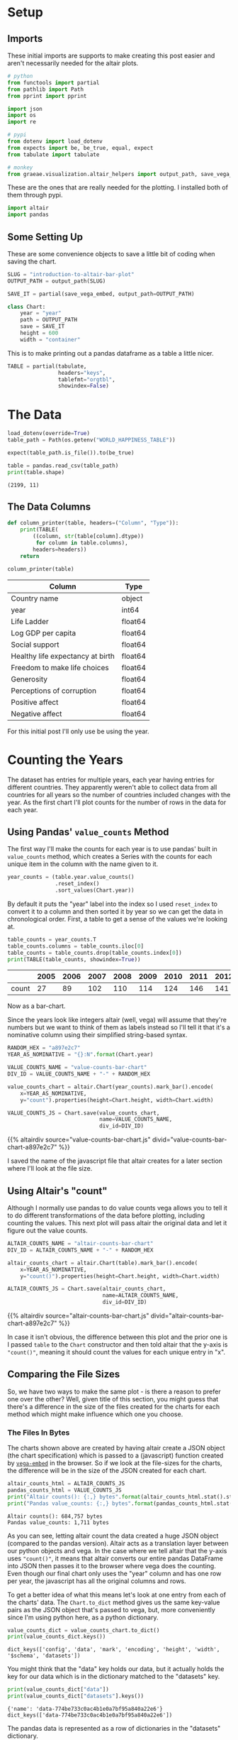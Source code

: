 #+BEGIN_COMMENT
.. title: Introduction To Altair: Bar Plot
.. slug: introduction-to-altair-bar-plot
.. date: 2024-03-06 16:57:41 UTC-08:00
.. tags: altair,bowling,visualization
.. category: Visualization
.. link: 
.. description: Continuing the Altair Introduction with a plot of the countries per year.
.. type: text
.. template: altair.tmpl
#+END_COMMENT
#+OPTIONS: ^:{}
#+TOC: headlines 3
#+PROPERTY: header-args :session ~/.local/share/jupyter/runtime/kernel-470e6ac6-16c0-4782-8853-e512588ce54c-ssh.json

#+BEGIN_SRC python :results none :exports none
%load_ext autoreload
%autoreload 2
#+END_SRC

* Setup
** Imports

These initial imports are supports to make creating this post easier and aren't necessarily needed for the altair plots.

#+begin_src python :results none
# python
from functools import partial
from pathlib import Path
from pprint import pprint

import json
import os
import re

# pypi
from dotenv import load_dotenv
from expects import be, be_true, equal, expect
from tabulate import tabulate

# monkey
from graeae.visualization.altair_helpers import output_path, save_vega_embed
#+end_src

These are the ones that are really needed for the plotting. I installed both of them through pypi.

#+begin_src python :results none
import altair
import pandas
#+end_src

** Some Setting Up

These are some convenience objects to save a little bit of coding when saving the chart.

#+begin_src python :results none
SLUG = "introduction-to-altair-bar-plot"
OUTPUT_PATH = output_path(SLUG)

SAVE_IT = partial(save_vega_embed, output_path=OUTPUT_PATH)

class Chart:
    year = "year"
    path = OUTPUT_PATH
    save = SAVE_IT
    height = 600
    width = "container"
#+end_src

This is to make printing out a pandas dataframe as a table a little nicer.

#+begin_src python :results none
TABLE = partial(tabulate,
                headers="keys",
                tablefmt="orgtbl",
                showindex=False)
#+end_src

* The Data

#+begin_src python :results output :exports both
load_dotenv(override=True)
table_path = Path(os.getenv("WORLD_HAPPINESS_TABLE"))

expect(table_path.is_file()).to(be_true)

table = pandas.read_csv(table_path)
print(table.shape)
#+end_src

#+RESULTS:
: (2199, 11)

** The Data Columns

#+begin_src python :results none
def column_printer(table, headers=("Column", "Type")):
    print(TABLE(
        ((column, str(table[column].dtype))
         for column in table.columns),
        headers=headers))
    return
#+end_src

#+begin_src python :results output :exports both
column_printer(table)
#+end_src

| Column                           | Type    |
|----------------------------------+---------|
| Country name                     | object  |
| year                             | int64   |
| Life Ladder                      | float64 |
| Log GDP per capita               | float64 |
| Social support                   | float64 |
| Healthy life expectancy at birth | float64 |
| Freedom to make life choices     | float64 |
| Generosity                       | float64 |
| Perceptions of corruption        | float64 |
| Positive affect                  | float64 |
| Negative affect                  | float64 |

For this initial post I'll only use be using the year.

* Counting the Years
The dataset has entries for multiple years, each year having entries for different countries. They apparently weren't able to collect data from all countries for all years so the number of countries included changes with the year. As the first chart I'll plot counts for the number of rows in the data for each year.

** Using Pandas' ~value_counts~ Method

The first way I'll make the counts for each year is to use pandas' built in ~value_counts~ method, which creates a Series with the counts for each unique item in the column with the name given to it.

#+begin_src python :results none
year_counts = (table.year.value_counts()
               .reset_index()
               .sort_values(Chart.year))
#+end_src

By default it puts the "year" label into the index so I used ~reset_index~ to convert it to a column and then sorted it by year so we can get the data in chronological order. First, a table to get a sense of the values we're looking at.

#+begin_src python :results output :exports both
table_counts = year_counts.T
table_counts.columns = table_counts.iloc[0]
table_counts = table_counts.drop(table_counts.index[0])
print(TABLE(table_counts, showindex=True))
#+end_src

|       |   2005 |   2006 |   2007 |   2008 |   2009 |   2010 |   2011 |   2012 |   2013 |   2014 |   2015 |   2016 |   2017 |   2018 |   2019 |   2020 |   2021 |   2022 |
|-------+--------+--------+--------+--------+--------+--------+--------+--------+--------+--------+--------+--------+--------+--------+--------+--------+--------+--------|
| count |     27 |     89 |    102 |    110 |    114 |    124 |    146 |    141 |    136 |    144 |    142 |    141 |    147 |    141 |    143 |    116 |    122 |    114 |


Now as a bar-chart.

Since the years look like integers altair (well, vega) will assume that they're numbers but we want to think of them as labels instead so I'll tell it that it's a nominative column using their simplified string-based syntax.

#+begin_src python :results output :exports both
RANDOM_HEX = "a897e2c7"
YEAR_AS_NOMINATIVE = "{}:N".format(Chart.year)

VALUE_COUNTS_NAME = "value-counts-bar-chart"
DIV_ID = VALUE_COUNTS_NAME + "-" + RANDOM_HEX

value_counts_chart = altair.Chart(year_counts).mark_bar().encode(
    x=YEAR_AS_NOMINATIVE,
    y="count").properties(height=Chart.height, width=Chart.width)

VALUE_COUNTS_JS = Chart.save(value_counts_chart,
                             name=VALUE_COUNTS_NAME,
                             div_id=DIV_ID)
#+end_src

{{% altairdiv source="value-counts-bar-chart.js" divid="value-counts-bar-chart-a897e2c7" %}}

I saved the name of the javascript file that altair creates for a later section where I'll look at the file size.

** Using Altair's "count"

Although I normally use pandas to do value counts vega allows you to tell it to do different transformations of the data before plotting, including counting the values. This next plot will pass altair the original data and let it figure out the value counts.

#+begin_src python :results output :exports both
ALTAIR_COUNTS_NAME = "altair-counts-bar-chart"
DIV_ID = ALTAIR_COUNTS_NAME + "-" + RANDOM_HEX

altair_counts_chart = altair.Chart(table).mark_bar().encode(
    x=YEAR_AS_NOMINATIVE,
    y="count()").properties(height=Chart.height, width=Chart.width)

ALTAIR_COUNTS_JS = Chart.save(altair_counts_chart,
                              name=ALTAIR_COUNTS_NAME,
                              div_id=DIV_ID)
#+end_src

{{% altairdiv source="altair-counts-bar-chart.js" divid="altair-counts-bar-chart-a897e2c7" %}}

#+begin_notecard
In case it isn't obvious, the difference between this plot and the prior one is I passed ~table~ to the ~Chart~ constructor and then told altair that the y-axis is ~"count()"~, meaning it should count the values for each unique entry in "x".
#+end_notecard

** Comparing the File Sizes

So, we have two ways to make the same plot - is there a reason to prefer one over the other? Well, given title of this section, you might guess that there's a difference in the size of the files created for the charts for each method which might make influence which one you choose.

*** The Files In Bytes

The charts shown above are created by having altair create a JSON object (the chart specification) which is passed to a (javascript) function created by [[https://github.com/vega/vega-embed][~vega-embed~]] in the browser. So if we look at the file-sizes for the charts, the difference will be in the size of the JSON created for each chart.

#+begin_src python :results output :exports both
altair_counts_html = ALTAIR_COUNTS_JS
pandas_counts_html = VALUE_COUNTS_JS
print("Altair counts(): {:,} bytes".format(altair_counts_html.stat().st_size))
print("Pandas value_counts: {:,} bytes".format(pandas_counts_html.stat().st_size))
#+end_src

#+RESULTS:
: Altair counts(): 684,757 bytes
: Pandas value_counts: 1,711 bytes

As you can see, letting altair count the data created a huge JSON object (compared to the pandas version). Altair acts as a translation layer between our python objects and vega. In the case where we tell altair that the y-axis uses ~"count()"~,  it means that altair converts our entire pandas DataFrame into JSON then passes it to the browser where vega does the counting. Even though our final chart only uses the "year" column and has one row per year, the javascript has all the original columns and rows.

To get a better idea of what this means let's look at one entry from each of the charts' data. The ~Chart.to_dict~ method gives us the same key-value pairs as the JSON object that's passed to vega, but, more conveniently since I'm using python here, as a python dictionary.

#+begin_src python :results output :exports both
value_counts_dict = value_counts_chart.to_dict()
print(value_counts_dict.keys())
#+end_src

#+RESULTS:
: dict_keys(['config', 'data', 'mark', 'encoding', 'height', 'width', '$schema', 'datasets'])

You might think that the "data" key holds our data, but it actually holds the key for our data which is in the dictionary matched to the "datasets" key.

#+begin_src python :results output :exports both
print(value_counts_dict["data"])
print(value_counts_dict["datasets"].keys())
#+end_src

#+RESULTS:
: {'name': 'data-774be733c0ac4b1e0a7bf95a840a22e6'}
: dict_keys(['data-774be733c0ac4b1e0a7bf95a840a22e6'])

The pandas data is represented as a row of dictionaries in the "datasets" dictionary.

#+begin_src python :results output :exports both
name = value_counts_dict["data"]["name"]
frame = value_counts_dict["datasets"][name]
print(frame)
#+end_src

#+RESULTS:
: [{'year': 2005, 'count': 27}, {'year': 2006, 'count': 89}, {'year': 2007, 'count': 102}, {'year': 2008, 'count': 110}, {'year': 2009, 'count': 114}, {'year': 2010, 'count': 124}, {'year': 2011, 'count': 146}, {'year': 2012, 'count': 141}, {'year': 2013, 'count': 136}, {'year': 2014, 'count': 144}, {'year': 2015, 'count': 142}, {'year': 2016, 'count': 141}, {'year': 2017, 'count': 147}, {'year': 2018, 'count': 141}, {'year': 2019, 'count': 143}, {'year': 2020, 'count': 116}, {'year': 2021, 'count': 122}, {'year': 2022, 'count': 114}]

Since the altair ~counts()~ version is so large let's make a function to pull out one entry from each of the datasets just to show how the data is passed to vega.

#+begin_src python :results none
def data_print(chart, index: int=0) -> None:
    """Print an entry in the data

    Params
     - `chart`: chart with data to print
     - `index`: index of data item to print
    """
    KEY = "datasets"

    chart_data = chart.to_dict()[KEY]
    data_key = list(chart_data.keys())[0]
    data = chart_data[data_key]
    print("Number of Entries in the Data: {:,}".format(len(data)))
    print("Item {}: \n".format(index))
    pprint(data[index])
    return
#+end_src

I already showed the ~value_counts_chart~ data above, but, let's do it again so we can compare it directly to the ~altair_counts_chart~ data.

#+begin_src python :results output :exports both
data_print(value_counts_chart)
#+end_src

#+RESULTS:
: Number of Entries in the Data: 18
: Item 0: 
: 
: {'count': 27, 'year': 2005}

So the "dataset" passed to vega has 18 entries (one per year in our ~year_counts~ DataFrame) and the first entry matches the first row in that DataFrame. Now let's look at the dictionary for the JSON passed to vega to create the counts.

#+begin_src python :results output :exports both
data_print(altair_counts_chart)
#+end_src

#+RESULTS:
#+begin_example
Number of Entries in the Data: 2,199
Item 0: 

{'Country name': 'Afghanistan',
 'Freedom to make life choices': 0.718,
 'Generosity': 0.168,
 'Healthy life expectancy at birth': 50.5,
 'Life Ladder': 3.724,
 'Log GDP per capita': 7.35,
 'Negative affect': 0.258,
 'Perceptions of corruption': 0.882,
 'Positive affect': 0.414,
 'Social support': 0.451,
 'year': 2008}
#+end_example

#+begin_src python :results output :exports both
print("{:,}".format(len(table)))
#+end_src

#+RESULTS:
: 2,199

As expected, altair converted our entire ~table~ DataFrame to JSON and passed it to vega for the second chart, inflating the amount of text sent to the browser a bit. It might or might not make a difference in this broadband world, but it's something to be aware of if you put multiple charts into one page or have a really large data set.

One thing that occurred to me is that since the data is creating one object per row, rather than mapping a column to an array (the intuitive assumption on my part was that you'd have something like ~{"column-name":[1, 2, 3]}~ rather than ~{"column-name": 1}, {"column-name": 2}, {"column-name": 3}~ ), then in the cases where the column names are longer than the data points in their column (as is the case for most of my data-frames (I like names a bit verbose)) most of the "dataset" passed to vega is made up of the column names rather than the data values. So, if nothing else, it would probably help quite a bit to get rid of columns that aren't used in the chart.

See the [[https://altair-viz.github.io/user_guide/large_datasets.html][altair documentation on Large Datasets]] for more information.
* A Chart, Part By Part

** Altair's Chart

#+begin_src python :results output :exports both
chart = altair.Chart(year_counts)
print(type(chart))
expect(chart.data).to(be(year_counts))
#+end_src

#+RESULTS:
: <class 'altair.vegalite.v5.api.Chart'>

The ~Chart~ class is defined in ~altair.vegalite.v5.api~. This is its docstring description:

#+begin_quote
Create a basic Altair/Vega-Lite chart.


Although it is possible to set all Chart properties as constructor attributes,
it is more idiomatic to use methods such as ~mark_point()~, ~encode()~,
~transform_filter()~, ~properties()~, etc. See Altair's documentation
for details and examples: http://altair-viz.github.io/.
#+end_quote

The attributes set by the ~Chart~ class' constructor (it also accepets other keyword parameters that are passed to its parent classes) are:

 - data
 - encoding
 - mark
 - width
 - height

By default they're set to ~Undefined~ which is an altair-defined object (see ~altair.utils.schemapi~), and as noted, you don't normally set the attributes using the constructor (other than ~data~ which isn't mentioned in the docstring but appears to be passed to the ~Chart~ constructor by convention).

Here's a diagram of the ~Chart~ (defined in ~altair.vegalite.v5.api~).

#+begin_src plantuml :file ../files/posts/introduction-to-altair-bar-plot/chart.png :exports none
!theme mars

class Chart {
 + data: DataFrameLike
 + encoding: core.FacetedEncoding
 + mark: str
 + width: int
 + height: int

 + from_dict():  core.SchemaBase
 + to_dict(): dict
 + transformed_data(): DataFrameLike
 + add_params(): Chart
 + interactive(): Chart
}

TopLevelMixin <|-- Chart
_EncodingMixin <|-- Chart
mixin.MarkMethodMixin <|-- Chart
core.TopLevelUnitSpec <|-- Chart
#+end_src

#+RESULTS:
[[file:../files/posts/introduction-to-altair-bar-plot/chart.png]]

[[img-url:chart.png]]

** A Bar Chart

Once we have a chart object we tell altair that we want it to be a bar chart using the ~mark_bar~ method.

#+begin_src python :results output :exports both
bar_chart = chart.mark_bar()
print(type(bar_chart))
#+end_src

#+RESULTS:
: <class 'altair.vegalite.v5.api.Chart'>


The ~mark_~ methods are defined in the ~MarkMethodMixin~ class (a parent of ~Chart~) which is defined in ~altair.vegalite.v5.schema.mixins~ module.

#+begin_src plantuml :file ../files/posts/introduction-to-altair-bar-plot/mark-mixin.png :exports none
!theme mars

class MarkMethodMixin {

mark_arc(): Self
mark_area(): Self
mark_bar(): Self
mark_boxplot(): Self
mark_circle(): Self
mark_errorband(): Self
mark_errorbar(): Self
mark_geoshape(): Self
mark_image(): Self
mark_line(): Self
mark_point(): Self
mark_rect(): Self
mark_rule(): Self
mark_square(): Self
mark_text(): Self
mark_tick(): Self
mark_trail(): Self
}
#+end_src

#+RESULTS:
[[file:../files/posts/introduction-to-altair-bar-plot/mark-mixin.png]]

[[img-url:mark-mixin.png][MarkMixin Class]]

Looking in the ~mark_bar~ method, there's a lot of arguments you could pass to it, but fundamentally all it's really doing is making a copy of itself, setting the ~mark~ attribute to ~bar~ and then returning the copy.


#+begin_src python :results output :exports both
print("Original Chart mark: '{}'".format(chart.mark))
print("Bar Chart mark: '{}'".format(bar_chart.mark))

expect(bar_chart).to_not(be(chart))
#+end_src

#+RESULTS:
: Original Chart mark: 'Undefined'
: Bar Chart mark: 'bar'

** SchemaBase

~altair.utils.schemapi~.

#+begin_src plantuml :file ../files/posts/introduction-to-altair-bar-plot/schema-base.png :exports none
!theme mars

class SchemaBase {

+ copy(): Self
}
#+end_src

#+RESULTS:
[[file:../files/posts/introduction-to-altair-bar-plot/schema-base.png]]

[[img-url:schema-base.png]]

There are many more methods in ~altair.utils.schemapi.SchemaBase~ but I'm highlighting ~copy~ here because it gets used quite a bit by the other classes but is defined in this somewhat obscure place. The behavior is what you'd expect so I don't see a need to go over it, but it's one of those mystery methods that just pops up when you use deep inheritance like this that makes you wonder what's going on so I'll document it here, for now.

*** TopLevelUnitSpec

If you look at the parents of the ~Chart~ you might notice that it doesn't have the ~SchemaBase~ as one of its parents. So how does it end up with the ~copy~ method? Well, it does have the ~core.TopLevelUnitSpec~ as one of its parents and that in turn (eventually) inherits from the ~SchemaBase~.

#+begin_src plantuml :file ../files/posts/introduction-to-altair-bar-plot/top-level-unit-spec.png :exports none
!theme mars

altair.utils.schemapi.SchemaBase <|-- core.VegaLiteSchema
VegaLiteSchema <|-- core.TopLevelSpec
TopLevelSpec <|--core.TopLevelUnitSpec
#+end_src

#+RESULTS:
[[file:../files/posts/introduction-to-altair-bar-plot/top-level-unit-spec.png]]

[[img-url:top-level-unit-spec.png]]

I didn't put in the modules for the ~core~ classes since they are fairly deep.

** Encoded

The ~encode~ method is where we tell ~altair~ which columns match which parts of the chart. In this case we're only setting the /x/ and /y/ axes.

#+begin_src python :results output :exports both
encoded = bar_chart.encode(
    x="{}:N".format(Column.year),
    y="count")

print(type(encoded))
#+end_src

#+RESULTS:
: <class 'altair.vegalite.v5.api.Chart'>

*** _EncodingMixin

The ~encode~ method is defined in the ~_EncodingMixin~ class, one of the ~Chart~'s parents.

#+begin_src plantuml :file ../files/posts/introduction-to-altair-bar-plot/encoding-mixin.png :exports none
!theme mars

class _EncodingMixin {
  encode(*args, **kwargs): Self
}
#+end_src

#+RESULTS:
[[file:../files/posts/introduction-to-altair-bar-plot/encoding-mixin.png]]

[[img-url:encoding-mixin.png]]

The ~encoding~ method takes in whatever combination of positional and keyword arguments you pass into it and then:

 - copies the Chart
 - updates the chart's ~encoding~ attribute
 - sets the copy's ~encoding~ attribute to an instance of the ~altair.vegalite.v5.schema.FacetedEncoding~ class.
 - returns the copy

#+begin_src python :results output :exports both
print(encoded.encoding)
#+end_src

#+RESULTS:
: FacetedEncoding({
:   x: X({
:     shorthand: 'year:N'
:   }),
:   y: Y({
:     shorthand: 'count'
:   })
: })


** Properties

#+begin_src python :results output :exports both
propertied = encoded.properties(height=HEIGHT, width=WIDTH)
print(type(propertied))
#+end_src

#+RESULTS:
: <class 'altair.vegalite.v5.api.Chart'>

#+begin_src plantuml :file ../files/posts/introduction-to-altair-bar-plot/top-level-mixin.png :exports none
!theme mars

class TopLevelMixin {
  to_dict(validate, *, format, ignore, context): dict
  to_json(validate, indent, sort_keys, *, format, ignore, context, **kwargs) : str
  to_html(base_url, output_div, embed_options, json_kwds, fullhtml, requirejs, inline, **kwargs): str
  to_url(*, fullscreen): str

  properties(**kwargs) : Self
  save(fp, format, override_data_transformer, scale_factor, mode, vegalite_version, vega_version, vegaembed_version, embed_options, json_kwds, webdriver, engine, inline, **kwargs): None
}

mixins.ConfigMethodMixin <|-- TopLevelMixin
#+end_src

#+RESULTS:
[[file:../files/posts/introduction-to-altair-bar-plot/top-level-mixin.png]]

[[img-url:top-level-mixin.png]]

#+begin_quote
**Note:** This is a huge class with more methods than I'm showing here. The only ones we've encountered so far are ~to_dict~, ~save~ and ~properties~. I used ~to_dict~ to show that the chart has all the data from the pandas DataFrame and ~save~ is buried in the code that saves the chart to display it in this post - ~properties~ is the only one we're really interested in here.
#+end_quote

The first thing to note about the ~properties~ method is that it doesn't define any arguments, it takes in any keyword arguments (and only keyword arguments, no positional arguments) and values for the arguments. Then:

 - it makes a copy of the chart
 - validates the arguments (unless the argument is the ~data~)
 - sets the arguments as attributes of the copy.
 - returns the copy

Since we passed in ~height~ and ~width~ to the ~properties~ method, we get back a copy of our bar chart with the ~height~ and ~width~ set on the copy (as well as the "mark" which we set earlier with ~mark_bar~).

#+begin_src python :results output :exports both
print(propertied.mark)
print(propertied.width)
print(propertied.height)
expect(propertied.mark).to(equal("bar"))
expect(propertied.width).to(equal(WIDTH))
expect(propertied.height).to(equal(HEIGHT))
#+end_src

#+RESULTS:
: bar
: 800
: 600

* HVPlot
* Links
** The Posts In This Series

- {{% lancelot "Starting Post" %}}introduction-to-altair{{% /lancelot %}}

** Tutorial Sources
- [[https://www.coursera.org/learn/fundamentals-of-data-visualization/home/week/1][/Fundamentals of Visualization with Dr. Danielle Albers Szafir/]]: Coursera course where the original tutorial came from.
- [[https://infovis.fh-potsdam.de/tutorials/][InfoVis Course from Marian Dork]]: Iniversity of Applied Sciences Potsdam that the Coursera course cites as the source for their tutorial.
** The Data
- World Happiness Report Dataset [Internet]. [cited 2023 Dec 11]. Available from: https://www.kaggle.com/datasets/unsdsn/world-happiness
- Inc G. Gallup.com. 2009 [cited 2023 Dec 11]. Understanding How Gallup Uses the Cantril Scale. Available from: https://news.gallup.com/poll/122453/Understanding-Gallup-Uses-Cantril-Scale.aspx
- World Happiness Report [Internet]. 2023 [cited 2023 Dec 11]. Available from: https://worldhappiness.report/

** Altair
- Layered and Multi-View Charts — Vega-Altair 5.2.0 documentation [Internet]. [cited 2023 Dec 12]. Available from: https://altair-viz.github.io/user_guide/compound_charts.html
- Large Datasets — Vega-Altair 5.2.0 documentation [Internet]. [cited 2024 Mar 8]. Available from: https://altair-viz.github.io/user_guide/large_datasets.html
- vega/vega-embed [Internet]. Vega; 2024 [cited 2024 Mar 16]. Available from: https://github.com/vega/vega-embed
  
